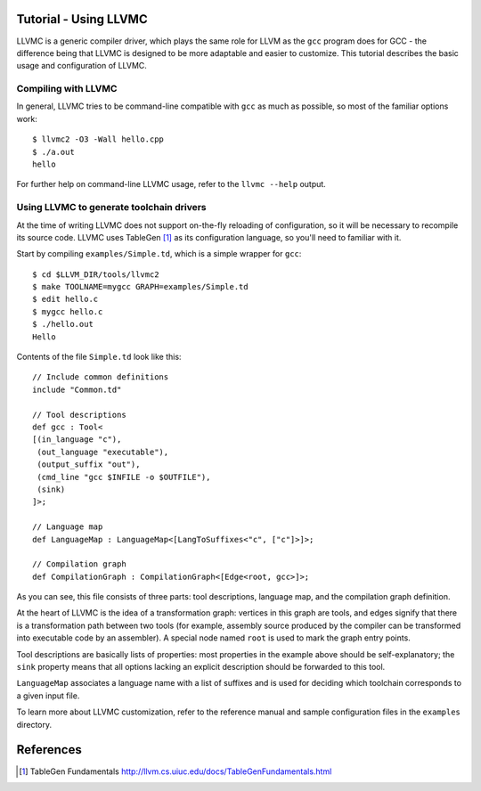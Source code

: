 Tutorial - Using LLVMC
======================

LLVMC is a generic compiler driver, which plays the same role for LLVM
as the ``gcc`` program does for GCC - the difference being that LLVMC
is designed to be more adaptable and easier to customize. This
tutorial describes the basic usage and configuration of LLVMC.

Compiling with LLVMC
--------------------

In general, LLVMC tries to be command-line compatible with ``gcc`` as
much as possible, so most of the familiar options work::

     $ llvmc2 -O3 -Wall hello.cpp
     $ ./a.out
     hello

For further help on command-line LLVMC usage, refer to the ``llvmc
--help`` output.

Using LLVMC to generate toolchain drivers
-----------------------------------------

At the time of writing LLVMC does not support on-the-fly reloading of
configuration, so it will be necessary to recompile its source
code. LLVMC uses TableGen [1]_ as its configuration language, so
you'll need to familiar with it.

Start by compiling ``examples/Simple.td``, which is a simple wrapper
for ``gcc``::

    $ cd $LLVM_DIR/tools/llvmc2
    $ make TOOLNAME=mygcc GRAPH=examples/Simple.td
    $ edit hello.c
    $ mygcc hello.c
    $ ./hello.out
    Hello

Contents of the file ``Simple.td`` look like this::

    // Include common definitions
    include "Common.td"

    // Tool descriptions
    def gcc : Tool<
    [(in_language "c"),
     (out_language "executable"),
     (output_suffix "out"),
     (cmd_line "gcc $INFILE -o $OUTFILE"),
     (sink)
    ]>;

    // Language map
    def LanguageMap : LanguageMap<[LangToSuffixes<"c", ["c"]>]>;

    // Compilation graph
    def CompilationGraph : CompilationGraph<[Edge<root, gcc>]>;

As you can see, this file consists of three parts: tool descriptions,
language map, and the compilation graph definition.

At the heart of LLVMC is the idea of a transformation graph: vertices
in this graph are tools, and edges signify that there is a
transformation path between two tools (for example, assembly source
produced by the compiler can be transformed into executable code by an
assembler). A special node named ``root`` is used to mark the graph
entry points.

Tool descriptions are basically lists of properties: most properties
in the example above should be self-explanatory; the ``sink`` property
means that all options lacking an explicit description should be
forwarded to this tool.

``LanguageMap`` associates a language name with a list of suffixes and
is used for deciding which toolchain corresponds to a given input
file.

To learn more about LLVMC customization, refer to the reference
manual and sample configuration files in the ``examples`` directory.

References
==========

.. [1] TableGen Fundamentals
       http://llvm.cs.uiuc.edu/docs/TableGenFundamentals.html

